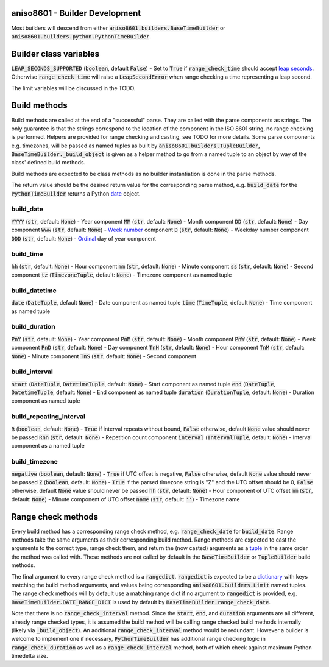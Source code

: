 aniso8601 - Builder Development
===============================

Most builders will descend from either :code:`aniso8601.builders.BaseTimeBuilder` or :code:`aniso8601.builders.python.PythonTimeBuilder`.

Builder class variables
=======================

:code:`LEAP_SECONDS_SUPPORTED` (:code:`boolean`, default :code:`False`) - Set to :code:`True` if :code:`range_check_time` should accept `leap seconds <https://en.wikipedia.org/wiki/Leap_second>`_. Otherwise :code:`range_check_time` will raise a :code:`LeapSecondError` when range checking a time representing a leap second.

The limit variables will be discussed in the TODO.

Build methods
=============

Build methods are called at the end of a "successful" parse. They are called with the parse components as strings. The only guarantee is that the strings correspond to the location of the component in the ISO 8601 string, no range checking is performed. Helpers are provided for range checking and casting, see TODO for more details. Some parse components e.g. timezones, will be passed as named tuples as built by :code:`aniso8601.builders.TupleBuilder`, :code:`BaseTimeBuilder._build_object` is given as a helper method to go from a named tuple to an object by way of the class' defined build methods.

Build methods are expected to be class methods as no builder instantiation is done in the parse methods.

The return value should be the desired return value for the corresponding parse method, e.g. :code:`build_date` for the :code:`PythonTimeBuilder` returns a Python `date <https://docs.python.org/3/library/datetime.html#datetime.date>`_ object.

build_date
----------

:code:`YYYY` (:code:`str`, default: :code:`None`) - Year component
:code:`MM` (:code:`str`, default: :code:`None`) - Month component
:code:`DD` (:code:`str`, default: :code:`None`) - Day component
:code:`Www` (:code:`str`, default: :code:`None`) - `Week number <https://en.wikipedia.org/wiki/ISO_week_date>`_ component
:code:`D` (:code:`str`, default: :code:`None`) - Weekday number component
:code:`DDD` (:code:`str`, default: :code:`None`) - `Ordinal <https://en.wikipedia.org/wiki/Ordinal_date>`_ day of year component

build_time
----------

:code:`hh` (:code:`str`, default: :code:`None`) - Hour component
:code:`mm` (:code:`str`, default: :code:`None`) - Minute component
:code:`ss` (:code:`str`, default: :code:`None`) - Second component
:code:`tz` (:code:`TimezoneTuple`, default: :code:`None`) - Timezone component as named tuple

build_datetime
--------------

:code:`date` (:code:`DateTuple`, default :code:`None`) - Date component as named tuple
:code:`time` (:code:`TimeTuple`, default :code:`None`) - Time component as named tuple

build_duration
--------------

:code:`PnY` (:code:`str`, default: :code:`None`) - Year component
:code:`PnM` (:code:`str`, default: :code:`None`) - Month component
:code:`PnW` (:code:`str`, default: :code:`None`) - Week component
:code:`PnD` (:code:`str`, default: :code:`None`) - Day component
:code:`TnH` (:code:`str`, default: :code:`None`) - Hour component
:code:`TnM` (:code:`str`, default: :code:`None`) - Minute component
:code:`TnS` (:code:`str`, default: :code:`None`) - Second component

build_interval
--------------

:code:`start` (:code:`DateTuple`, :code:`DatetimeTuple`, default: :code:`None`) - Start component as named tuple
:code:`end` (:code:`DateTuple`, :code:`DatetimeTuple`, default: :code:`None`) - End component as named tuple
:code:`duration` (:code:`DurationTuple`, default: :code:`None`) - Duration component as named tuple

build_repeating_interval
------------------------

:code:`R` (:code:`boolean`, default: :code:`None`) - :code:`True` if interval repeats without bound, :code:`False` otherwise, default :code:`None` value should never be passed
:code:`Rnn` (:code:`str`, default: :code:`None`) - Repetition count component
:code:`interval` (:code:`IntervalTuple`, default: :code:`None`) - Interval component as a named tuple

build_timezone
--------------

:code:`negative` (:code:`boolean`, default: :code:`None`) - :code:`True` if UTC offset is negative, :code:`False` otherwise, default :code:`None` value should never be passed
:code:`Z` (:code:`boolean`, default: :code:`None`) - :code:`True` if the parsed timezone string is "Z" and the UTC offset should be 0, :code:`False` otherwise, default :code:`None` value should never be passed
:code:`hh` (:code:`str`, default: :code:`None`) - Hour component of UTC offset
:code:`mm` (:code:`str`, default: :code:`None`) - Minute component of UTC offset
:code:`name` (:code:`str`, default: :code:`''`) - Timezone name

Range check methods
===================

Every build method has a corresponding range check method, e.g. :code:`range_check_date` for :code:`build_date`. Range methods take the same arguments as their corresponding build method. Range methods are expected to cast the arguments to the correct type, range check them, and return the (now casted) arguments as a `tuple <https://docs.python.org/3/library/stdtypes.html#typesseq-tuple>`_ in the same order the method was called with. These methods are not called by default in the :code:`BaseTimeBuilder` or :code:`TupleBuilder` build methods.

The final argument to every range check method is a :code:`rangedict`. :code:`rangedict` is expected to be a `dictionary <https://docs.python.org/3/library/stdtypes.html#dict>`_ with keys matching the build method arguments, and values being corresponding :code:`aniso8601.builders.Limit` named tuples. The range check methods will by default use a matching range dict if no argument to :code:`rangedict` is provided, e.g. :code:`BaseTimeBuilder.DATE_RANGE_DICT` is used by default by :code:`BaseTimeBuilder.range_check_date`.

Note that there is no :code:`range_check_interval` method. Since the :code:`start`, :code:`end`, and :code:`duration` arguments are all different, already range checked types, it is assumed the build method will be calling range checked build methods internally (likely via :code:`_build_object`). An additional :code:`range_check_interval` method would be redundant. However a builder is welcome to implement one if necessary, :code:`PythonTimeBuilder` has additional range checking logic in :code:`range_check_duration` as well as a :code:`range_check_interval` method, both of which check against maximum Python timedelta size.

